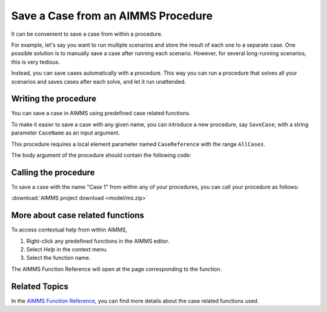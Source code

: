 Save a Case from an AIMMS Procedure
====================================

.. meta::
   :description: How to programmatically save a case file from a procedure.
   :keywords: case, procedure, CaseFind, CaseCreate, CaseSetCurrent

It can be convenient to save a case from within a procedure. 

For example, let's say you want to run multiple scenarios and 
store the result of each one to a separate case. One
possible solution is to manually save a case
after running each scenario. However, for several long-running scenarios, this is very tedious. 

Instead, you can save cases automatically with a procedure. This way you can run
a procedure that solves all your scenarios and saves cases after each solve, and let it run unattended.

Writing the procedure
-----------------------------------

You can save a case in AIMMS using predefined case related functions. 

To make it easier to save a case with any given name,
you can introduce a new procedure, say ``SaveCase``, with a string parameter
``CaseName`` as an input argument. 

This procedure requires a local element parameter named ``CaseReference`` with the
range ``AllCases``. 

The body argument of the procedure should
contain the following code:


.. code-block:: aimms
    :linenos:

    Procedure SaveCase {
        Arguments: (sp_CaseName);
        Body: {
            OptionGetString("Data Management Style", sp_dms);
            if sp_dms = "Disk Files and Folders" then
            
                ! Save the case in the folder "data".
                if not DirectoryExists( "data" ) then
                    DirectoryCreate("data");
                endif ;
                CaseFileSave( "data\\" + sp_CaseName, AllIdentifiers );
            
            else
                ! First try to find a case with the name indicated by CaseName. 
                ! If AIMMS can find this, it will store a reference to this case 
                ! in the element parameter ep_CaseReference
                if ( not CaseFind( sp_CaseName, ep_CaseReference ) ) then
            
                    ! If no case with the name indicated by CaseName could be found, then
                    ! we try to create a case with this name. After creating the case, AIMMS
                    ! will store a reference in the ep_CaseReference element parameter to the
                    ! newly created case
                    if ( not CaseCreate( sp_CaseName, ep_CaseReference ) ) then
            
                        ! If there was an error while creating the case, notify the developer
                        ! by raising an error. If the raised error is not caught, AIMMS will
                        ! display it in the error window.
                        raise error "Could not create case with name " + sp_CaseName ;
            
                    endif;
            
                endif;
            
                ! If we got here, it means either a case with the indicated case name could be
                ! found, or it was created. 
                ! Now instruct AIMMS to set this case to be the current case
                CaseSetCurrent( ep_CaseReference );
            
                ! And then instruct AIMMS to save the case
                CaseSave( 0 );
            
            endif;
        }
        StringParameter sp_CaseName {
            Property: Input;
        }
        ElementParameter ep_CaseReference {
            Range: AllCases;
        }
        StringParameter sp_dms;
    }


Calling the procedure
----------------------
To save a case with the name "Case 1" from within any of your procedures, you can call your procedure as follows:

.. code-block:: aimms
    :linenos:

    SaveCase("Case 1") ; 


:download:`AIMMS project download <model/ms.zip>` 

More about case related functions
---------------------------------------------
To access contextual help from within AIMMS, 

1. Right-click any predefined functions in the AIMMS editor.
2. Select *Help* in the context menu.
3. Select the function name. 

The AIMMS Function Reference will open at the page corresponding to the function.

Related Topics
---------------

In the `AIMMS Function Reference <https://documentation.aimms.com/functionreference/data-management/case-management/index.html>`_, you can find more details about the case related functions used. 






